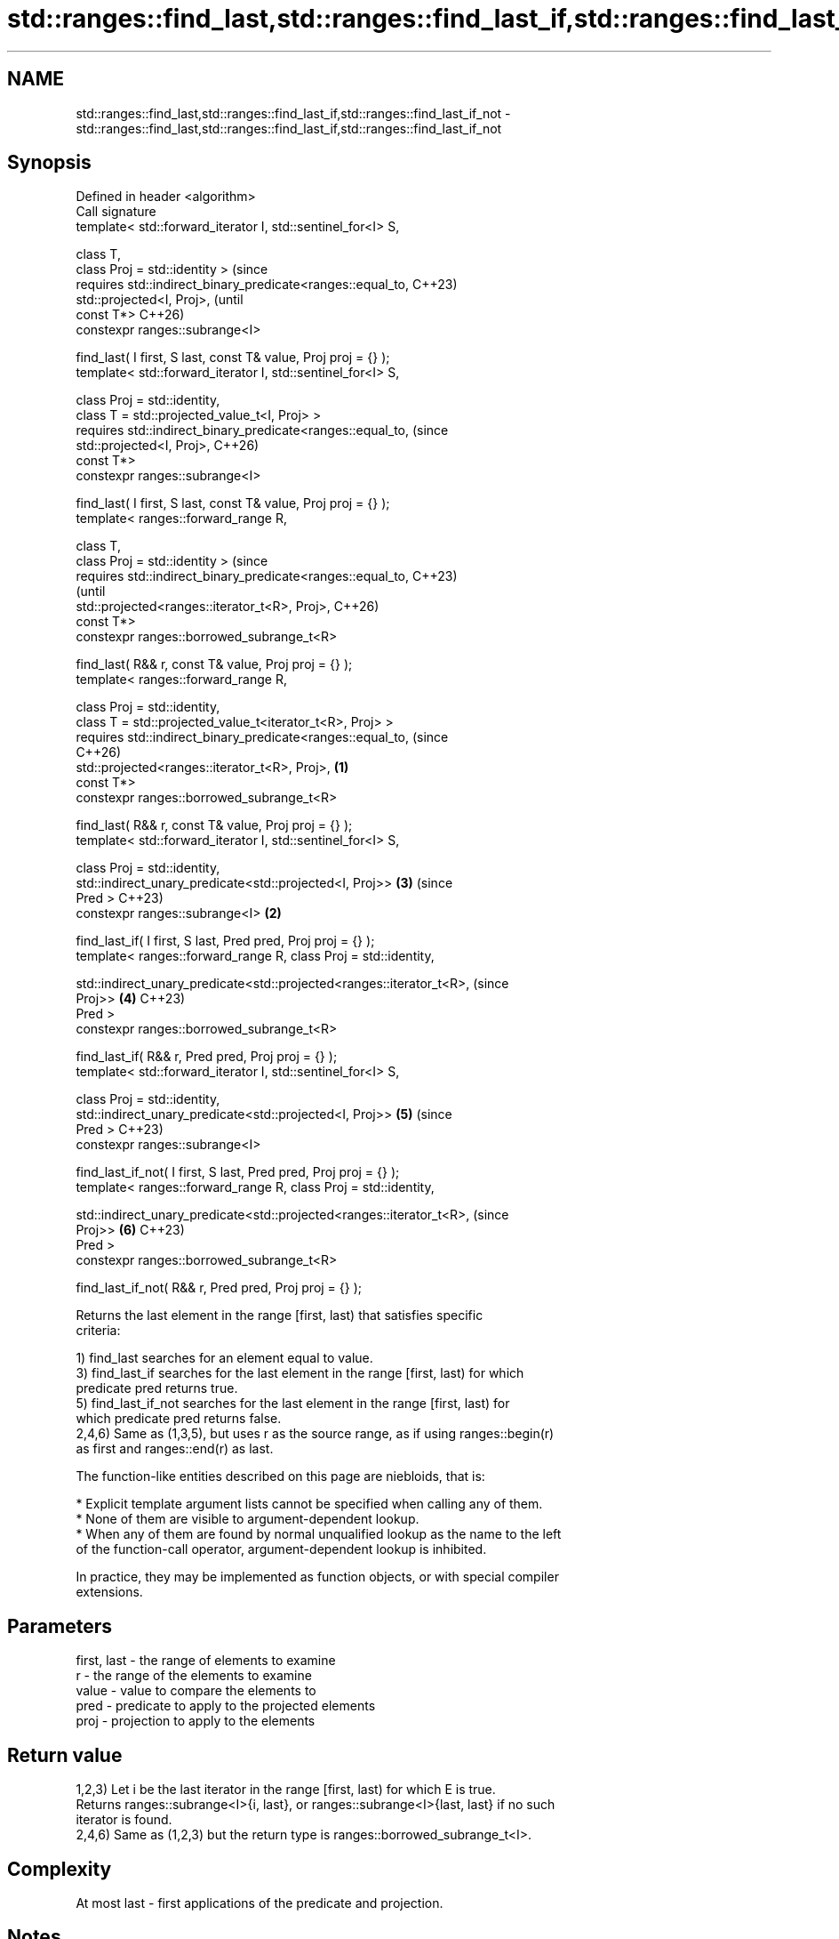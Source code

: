 .TH std::ranges::find_last,std::ranges::find_last_if,std::ranges::find_last_if_not 3 "2024.06.10" "http://cppreference.com" "C++ Standard Libary"
.SH NAME
std::ranges::find_last,std::ranges::find_last_if,std::ranges::find_last_if_not \- std::ranges::find_last,std::ranges::find_last_if,std::ranges::find_last_if_not

.SH Synopsis
 Defined in header <algorithm>
 Call signature
 template< std::forward_iterator I, std::sentinel_for<I> S,

           class T,
           class Proj = std::identity >                                      (since
 requires std::indirect_binary_predicate<ranges::equal_to,                   C++23)
 std::projected<I, Proj>,                                                    (until
                                         const T*>                           C++26)
 constexpr ranges::subrange<I>

     find_last( I first, S last, const T& value, Proj proj = {} );
 template< std::forward_iterator I, std::sentinel_for<I> S,

           class Proj = std::identity,
           class T = std::projected_value_t<I, Proj> >
 requires std::indirect_binary_predicate<ranges::equal_to,                   (since
 std::projected<I, Proj>,                                                    C++26)
                                         const T*>
 constexpr ranges::subrange<I>

     find_last( I first, S last, const T& value, Proj proj = {} );
 template< ranges::forward_range R,

           class T,
           class Proj = std::identity >                                             (since
 requires std::indirect_binary_predicate<ranges::equal_to,                          C++23)
                                                                                    (until
 std::projected<ranges::iterator_t<R>, Proj>,                                       C++26)
                                         const T*>
 constexpr ranges::borrowed_subrange_t<R>

     find_last( R&& r, const T& value, Proj proj = {} );
 template< ranges::forward_range R,

           class Proj = std::identity,
           class T = std::projected_value_t<iterator_t<R>, Proj> >
 requires std::indirect_binary_predicate<ranges::equal_to,                          (since
                                                                                    C++26)
 std::projected<ranges::iterator_t<R>, Proj>,                        \fB(1)\fP
                                         const T*>
 constexpr ranges::borrowed_subrange_t<R>

     find_last( R&& r, const T& value, Proj proj = {} );
 template< std::forward_iterator I, std::sentinel_for<I> S,

           class Proj = std::identity,
           std::indirect_unary_predicate<std::projected<I, Proj>>            \fB(3)\fP    (since
 Pred >                                                                             C++23)
 constexpr ranges::subrange<I>                                           \fB(2)\fP

     find_last_if( I first, S last, Pred pred, Proj proj = {} );
 template< ranges::forward_range R, class Proj = std::identity,


 std::indirect_unary_predicate<std::projected<ranges::iterator_t<R>,                (since
 Proj>>                                                                      \fB(4)\fP    C++23)
               Pred >
 constexpr ranges::borrowed_subrange_t<R>

     find_last_if( R&& r, Pred pred, Proj proj = {} );
 template< std::forward_iterator I, std::sentinel_for<I> S,

           class Proj = std::identity,
           std::indirect_unary_predicate<std::projected<I, Proj>>            \fB(5)\fP    (since
 Pred >                                                                             C++23)
 constexpr ranges::subrange<I>

     find_last_if_not( I first, S last, Pred pred, Proj proj = {} );
 template< ranges::forward_range R, class Proj = std::identity,


 std::indirect_unary_predicate<std::projected<ranges::iterator_t<R>,                (since
 Proj>>                                                                      \fB(6)\fP    C++23)
               Pred >
 constexpr ranges::borrowed_subrange_t<R>

     find_last_if_not( R&& r, Pred pred, Proj proj = {} );

   Returns the last element in the range [first, last) that satisfies specific
   criteria:

   1) find_last searches for an element equal to value.
   3) find_last_if searches for the last element in the range [first, last) for which
   predicate pred returns true.
   5) find_last_if_not searches for the last element in the range [first, last) for
   which predicate pred returns false.
   2,4,6) Same as (1,3,5), but uses r as the source range, as if using ranges::begin(r)
   as first and ranges::end(r) as last.

   The function-like entities described on this page are niebloids, that is:

     * Explicit template argument lists cannot be specified when calling any of them.
     * None of them are visible to argument-dependent lookup.
     * When any of them are found by normal unqualified lookup as the name to the left
       of the function-call operator, argument-dependent lookup is inhibited.

   In practice, they may be implemented as function objects, or with special compiler
   extensions.

.SH Parameters

   first, last - the range of elements to examine
   r           - the range of the elements to examine
   value       - value to compare the elements to
   pred        - predicate to apply to the projected elements
   proj        - projection to apply to the elements

.SH Return value

   1,2,3) Let i be the last iterator in the range [first, last) for which E is true.
   Returns ranges::subrange<I>{i, last}, or ranges::subrange<I>{last, last} if no such
   iterator is found.
   2,4,6) Same as (1,2,3) but the return type is ranges::borrowed_subrange_t<I>.

.SH Complexity

   At most last - first applications of the predicate and projection.

.SH Notes

   ranges::find_last, ranges::find_last_if, ranges::find_last_if_not have better
   efficiency on common implementations if I models bidirectional_iterator or (better)
   random_access_iterator.

             Feature-test macro            Value    Std              Feature
                                                          ranges::find_last,
   __cpp_lib_ranges_find_last             202207L (C++23) ranges::find_last_if,
                                                          ranges::find_last_if_not
   __cpp_lib_algorithm_default_value_type 202403  (C++26) List-initialization for
                                                          algorithms (1,2)

.SH Possible implementation

   These implementations only show the slower algorithm used when I models
   forward_iterator.

                                      find_last (1-2)
 struct find_last_fn
 {
     template<std::forward_iterator I, std::sentinel_for<I> S,
              class Proj = std::identity,
              class T = std::projected_value_t<iterator_t<R>, Proj>>
     requires std::indirect_binary_predicate<ranges::equal_to, std::projected<I, Proj>,
                                             const T*>
     constexpr ranges::subrange<I>
         operator()(I first, S last, const T &value, Proj proj = {}) const
     {
         // Note: if I is mere forward_iterator, we may only go from begin to end.
         I found {};
         for (; first != last; ++first)
             if (std::invoke(proj, *first) == value)
                 found = first;

         if (found == I {})
             return {first, first};

         return {found, std::ranges::next(found, last)};
     }

     template<ranges::forward_range R,
              class Proj = std::identity,
              class T = std::projected_value_t<iterator_t<R>, Proj>>
     requires std::indirect_binary_predicate<ranges::equal_to,
                                             std::projected<ranges::iterator_t<R>, Proj>,
                                             const T*>
     constexpr ranges::borrowed_subrange_t<R>
         operator()(R&& r, const T &value, Proj proj = {}) const
     {
         return this->operator()(ranges::begin(r), ranges::end(r), value, std::ref(proj));
     }
 };

 inline constexpr find_last_fn find_last;
                                    find_last_if (3-4)
 struct find_last_if_fn
 {
     template<std::forward_iterator I, std::sentinel_for<I> S,
              class Proj = std::identity,
              std::indirect_unary_predicate<std::projected<I, Proj>> Pred>
     constexpr ranges::subrange<I>
         operator()(I first, S last, Pred pred, Proj proj = {}) const
     {
         // Note: if I is mere forward_iterator, we may only go from begin to end.
         I found {};
         for (; first != last; ++first)
             if (std::invoke(pred, std::invoke(proj, *first)))
                 found = first;

         if (found == I {})
             return {first, first};

         return {found, std::ranges::next(found, last)};
     }

     template<ranges::forward_range R, class Proj = std::identity,
              std::indirect_unary_predicate<std::projected<ranges::iterator_t<R>, Proj>>
                  Pred>
     constexpr ranges::borrowed_subrange_t<R>
         operator()(R&& r, Pred pred, Proj proj = {}) const
     {
         return this->operator()(ranges::begin(r), ranges::end(r),
                                 std::ref(pred), std::ref(proj));
     }
 };

 inline constexpr find_last_if_fn find_last_if;
                                  find_last_if_not (5-6)
 struct find_last_if_not_fn
 {
     template<std::forward_iterator I, std::sentinel_for<I> S,
              class Proj = std::identity,
              std::indirect_unary_predicate<std::projected<I, Proj>> Pred>
     constexpr ranges::subrange<I>
         operator()(I first, S last, Pred pred, Proj proj = {}) const
     {
         // Note: if I is mere forward_iterator, we may only go from begin to end.
         I found {};
         for (; first != last; ++first)
             if (!std::invoke(pred, std::invoke(proj, *first)))
                 found = first;

         if (found == I {})
             return {first, first};

         return {found, std::ranges::next(found, last)};
     }

     template<ranges::forward_range R, class Proj = std::identity,
              std::indirect_unary_predicate<std::projected<ranges::iterator_t<R>, Proj>>
                  Pred>
     constexpr ranges::borrowed_subrange_t<R>
         operator()(R&& r, Pred pred, Proj proj = {}) const
     {
         return this->operator()(ranges::begin(r), ranges::end(r),
                                 std::ref(pred), std::ref(proj));
     }
 };

 inline constexpr find_last_if_not_fn find_last_if_not;

.SH Example


// Run this code

 #include <algorithm>
 #include <cassert>
 #include <forward_list>
 #include <iomanip>
 #include <iostream>
 #include <string_view>

 int main()
 {
     namespace ranges = std::ranges;

     constexpr static auto v = {1, 2, 3, 1, 2, 3, 1, 2};

     {
         constexpr auto i1 = ranges::find_last(v.begin(), v.end(), 3);
         constexpr auto i2 = ranges::find_last(v, 3);
         static_assert(ranges::distance(v.begin(), i1.begin()) == 5);
         static_assert(ranges::distance(v.begin(), i2.begin()) == 5);
     }
     {
         constexpr auto i1 = ranges::find_last(v.begin(), v.end(), -3);
         constexpr auto i2 = ranges::find_last(v, -3);
         static_assert(i1.begin() == v.end());
         static_assert(i2.begin() == v.end());
     }

     auto abs = [](int x) { return x < 0 ? -x : x; };

     {
         auto pred = [](int x) { return x == 3; };
         constexpr auto i1 = ranges::find_last_if(v.begin(), v.end(), pred, abs);
         constexpr auto i2 = ranges::find_last_if(v, pred, abs);
         static_assert(ranges::distance(v.begin(), i1.begin()) == 5);
         static_assert(ranges::distance(v.begin(), i2.begin()) == 5);
     }
     {
         auto pred = [](int x) { return x == -3; };
         constexpr auto i1 = ranges::find_last_if(v.begin(), v.end(), pred, abs);
         constexpr auto i2 = ranges::find_last_if(v, pred, abs);
         static_assert(i1.begin() == v.end());
         static_assert(i2.begin() == v.end());
     }

     {
         auto pred = [](int x) { return x == 1 or x == 2; };
         constexpr auto i1 = ranges::find_last_if_not(v.begin(), v.end(), pred, abs);
         constexpr auto i2 = ranges::find_last_if_not(v, pred, abs);
         static_assert(ranges::distance(v.begin(), i1.begin()) == 5);
         static_assert(ranges::distance(v.begin(), i2.begin()) == 5);
     }
     {
         auto pred = [](int x) { return x == 1 or x == 2 or x == 3; };
         constexpr auto i1 = ranges::find_last_if_not(v.begin(), v.end(), pred, abs);
         constexpr auto i2 = ranges::find_last_if_not(v, pred, abs);
         static_assert(i1.begin() == v.end());
         static_assert(i2.begin() == v.end());
     }

     using P = std::pair<std::string_view, int>;
     std::forward_list<P> list
     {
         {"one", 1}, {"two", 2}, {"three", 3},
         {"one", 4}, {"two", 5}, {"three", 6},
     };
     auto cmp_one = [](const std::string_view &s) { return s == "one"; };

     // find latest element that satisfy the comparator, and projecting pair::first
     const auto subrange = ranges::find_last_if(list, cmp_one, &P::first);

     // print the found element and the "tail" after it
     for (P const& e : subrange)
         std::cout << '{' << std::quoted(e.first) << ", " << e.second << "} ";
     std::cout << '\\n';

 #if __cpp_lib_algorithm_default_value_type
     const auto i3 = ranges::find_last(list, {"three", 3}); // (2) C++26
 #else
     const auto i3 = ranges::find_last(list, P{"three", 3}); // (2) C++23
 #endif
     assert(i3.begin()->first == "three" && i3.begin()->second == 3);
 }

.SH Output:

 {"one", 4} {"two", 5} {"three", 6}

.SH See also

   ranges::find_end          finds the last sequence of elements in a certain range
   (C++20)                   (niebloid)
   ranges::find
   ranges::find_if
   ranges::find_if_not       finds the first element satisfying specific criteria
   (C++20)                   (niebloid)
   (C++20)
   (C++20)
   ranges::search            searches for a range of elements
   (C++20)                   (niebloid)
   ranges::includes          returns true if one sequence is a subsequence of another
   (C++20)                   (niebloid)
   ranges::binary_search     determines if an element exists in a partially-ordered
   (C++20)                   range
                             (niebloid)
   ranges::contains
   ranges::contains_subrange checks if the range contains the given element or subrange
   (C++23)                   (niebloid)
   (C++23)

